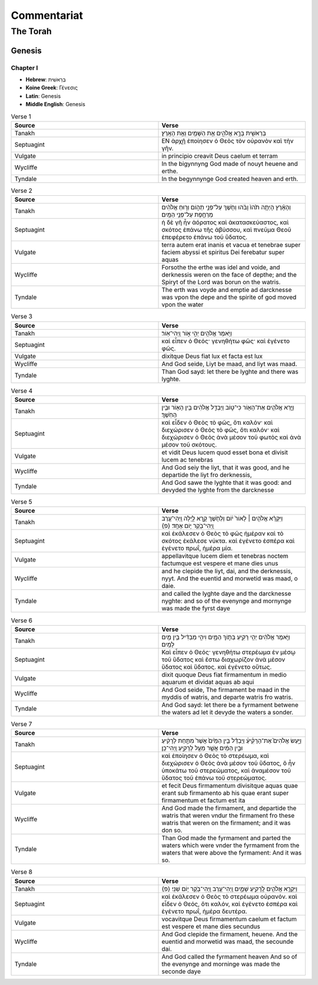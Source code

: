 ============
Commentariat
============

The Torah
=========

-------
Genesis
-------

Chapter I
---------

- **Hebrew**:  בְּרֵאשִׁית 
- **Koine Greek**: Γένεσις
- **Latin**: Genesis
- **Middle English**: Genesis

.. list-table:: Verse 1
    :widths: 15 15
    :header-rows: 1

    *   - Source
        - Verse
    *   - Tanakh
        - בְּרֵאשִׁ֖ית בָּרָ֣א אֱלֹהִ֑ים אֵ֥ת הַשָּׁמַ֖יִם וְאֵ֥ת הָאָֽרֶץ׃
    *   - Septuagint 
        - ΕΝ ἀρχῇ ἐποίησεν ὁ Θεὸς τὸν οὐρανὸν καὶ τὴν γῆν. 
    *   - Vulgate 
        - in principio creavit Deus caelum et terram
    *   - Wycliffe
        - In the bigynnyng God made of nouyt heuene and erthe.
    *   - Tyndale
        - In the begynnynge God created heaven and erth.

.. list-table:: Verse 2
    :widths: 15 15
    :header-rows: 1

    *   - Source
        - Verse
    *   - Tanakh
        - וְהָאָ֗רֶץ הָיְתָ֥ה תֹ֙הוּ֙ וָבֹ֔הוּ וְחֹ֖שֶׁךְ עַל־פְּנֵ֣י תְה֑וֹם וְר֣וּחַ אֱלֹהִ֔ים מְרַחֶ֖פֶת עַל־פְּנֵ֥י הַמָּֽיִם׃
    *   - Septuagint
        - ἡ δὲ γῆ ἦν ἀόρατος καὶ ἀκατασκεύαστος, καὶ σκότος ἐπάνω τῆς ἀβύσσου, καὶ πνεῦμα Θεοῦ ἐπεφέρετο ἐπάνω τοῦ ὕδατος.
    *   - Vulgate
        - terra autem erat inanis et vacua et tenebrae super faciem abyssi et spiritus Dei ferebatur super aquas
    *   - Wycliffe
        - Forsothe the erthe was idel and voide, and derknessis weren on the face of depthe; and the Spiryt of the Lord was borun on the watris.
    *   - Tyndale
        - The erth was voyde and emptie ad darcknesse was vpon the depe and the spirite of god moved vpon the water

.. list-table:: Verse 3
    :widths: 15 15
    :header-rows: 1

    *   - Source
        - Verse
    *   - Tanakh
        - וַיֹּ֥אמֶר אֱלֹהִ֖ים יְהִ֣י א֑וֹר וַֽיְהִי־אֽוֹר׃
    *   - Septuagint
        - καὶ εἶπεν ὁ Θεός· γενηθήτω φῶς· καὶ ἐγένετο φῶς. 
    *   - Vulgate
        - dixitque Deus fiat lux et facta est lux
    *   - Wycliffe
        - And God seide, Liyt be maad, and liyt was maad.
    *   - Tyndale
        - Than God sayd: let there be lyghte and there was lyghte.

.. list-table:: Verse 4
    :widths: 15 15
    :header-rows: 1

    *   - Source
        - Verse
    *   - Tanakh
        - וַיַּ֧רְא אֱלֹהִ֛ים אֶת־הָא֖וֹר כִּי־ט֑וֹב וַיַּבְדֵּ֣ל אֱלֹהִ֔ים בֵּ֥ין הָא֖וֹר וּבֵ֥ין הַחֹֽשֶׁךְ׃
    *   - Septuagint
        - καὶ εἶδεν ὁ Θεὸς τὸ φῶς, ὅτι καλόν· καὶ διεχώρισεν ὁ Θεὸς τὸ φῶς, ὅτι καλόν· καὶ διεχώρισεν ὁ Θεὸς ἀνὰ μέσον τοῦ φωτὸς καὶ ἀνὰ μέσον τοῦ σκότους.
    *   - Vulgate
        - et vidit Deus lucem quod esset bona et divisit lucem ac tenebras
    *   - Wycliffe
        - And God seiy the liyt, that it was good, and he departide the liyt fro derknessis,
    *   - Tyndale
        - And God sawe the lyghte that it was good: and devyded the lyghte from the darcknesse

.. list-table:: Verse 5
    :widths: 15 15
    :header-rows: 1

    *   - Source
        - Verse
    *   - Tanakh
        - וַיִּקְרָ֨א אֱלֹהִ֤ים ׀ לָאוֹר֙ י֔וֹם וְלַחֹ֖שֶׁךְ קָ֣רָא לָ֑יְלָה וַֽיְהִי־עֶ֥רֶב וַֽיְהִי־בֹ֖קֶר י֥וֹם אֶחָֽד׃ {פ}
    *   - Septuagint
        - καὶ ἐκάλεσεν ὁ Θεὸς τὸ φῶς ἡμέραν καὶ τὸ σκότος ἐκάλεσε νύκτα. καὶ ἐγένετο  ἑσπέρα καὶ ἐγένετο πρωΐ, ἡμέρα μία.
    *   - Vulgate
        - appellavitque lucem diem et tenebras noctem factumque est vespere et mane dies unus
    *   - Wycliffe
        - and he clepide the liyt, dai, and the derknessis, nyyt. And the euentid and morwetid was maad, o daie.
    *   - Tyndale
        - and called the lyghte daye and the darcknesse nyghte: and so of the evenynge and mornynge was made the fyrst daye

.. list-table:: Verse 6
    :widths: 15 15
    :header-rows: 1

    *   - Source
        - Verse
    *   - Tanakh
        - וַיֹּ֣אמֶר אֱלֹהִ֔ים יְהִ֥י רָקִ֖יעַ בְּת֣וֹךְ הַמָּ֑יִם וִיהִ֣י מַבְדִּ֔יל בֵּ֥ין מַ֖יִם לָמָֽיִם׃
    *   - Septuagint
        - Καὶ εἶπεν ὁ Θεός· γενηθήτω στερέωμα ἐν μέσῳ τοῦ ὕδατος καὶ ἔστω διαχωρίζον ἀνὰ μέσον ὕδατος καὶ ὕδατος. καὶ ἐγένετο οὕτως.
    *   - Vulgate
        - dixit quoque Deus fiat firmamentum in medio aquarum et dividat aquas ab aqui
    *   - Wycliffe
        - And God seide, The firmament be maad in the myddis of watris, and departe watris fro watris.
    *   - Tyndale
        - And God sayd: let there be a fyrmament betwene the waters ad let it devyde the waters a sonder.

.. list-table:: Verse 7
    :widths: 15 15
    :header-rows: 1

    *   - Source
        - Verse
    *   - Tanakh
        - וַיַּ֣עַשׂ אֱלֹהִים֮ אֶת־הָרָקִ֒יעַ֒ וַיַּבְדֵּ֗ל בֵּ֤ין הַמַּ֙יִם֙ אֲשֶׁר֙ מִתַּ֣חַת לָרָקִ֔יעַ וּבֵ֣ין הַמַּ֔יִם אֲשֶׁ֖ר מֵעַ֣ל לָרָקִ֑יעַ וַֽיְהִי־כֵֽן׃
    *   - Septuagint
        - καὶ ἐποίησεν ὁ Θεὸς τὸ στερέωμα, καὶ διεχώρισεν ὁ Θεὸς ἀνὰ μέσον τοῦ ὕδατος, ὃ ἦν ὑποκάτω τοῦ στερεώματος, καὶ ἀναμέσον τοῦ ὕδατος τοῦ ἐπάνω τοῦ στερεώματος.
    *   - Vulgate
        - et fecit Deus firmamentum divisitque aquas quae erant sub firmamento ab his quae erant super firmamentum et factum est ita
    *   - Wycliffe
        - And God made the firmament, and departide the watris that weren vndur the firmament fro these watris that weren on the firmament; and it was don so.
    *   - Tyndale
        - Than God made the fyrmament and parted the waters which were vnder the fyrmament from the waters that were above the fyrmament: And it was so.


.. list-table:: Verse 8
    :widths: 15 15
    :header-rows: 1

    *   - Source
        - Verse
    *   - Tanakh
        - וַיִּקְרָ֧א אֱלֹהִ֛ים לָֽרָקִ֖יעַ שָׁמָ֑יִם וַֽיְהִי־עֶ֥רֶב וַֽיְהִי־בֹ֖קֶר י֥וֹם שֵׁנִֽי׃ {פ}
    *   - Septuagint
        - καὶ ἐκάλεσεν ὁ Θεὸς τὸ στερέωμα οὐρανόν. καὶ εἶδεν ὁ Θεός, ὅτι καλόν, καὶ ἐγένετο ἑσπέρα καὶ ἐγένετο πρωΐ, ἡμέρα δευτέρα.
    *   - Vulgate
        - vocavitque Deus firmamentum caelum et factum est vespere et mane dies secundus
    *   - Wycliffe 
        - And God clepide the firmament, heuene. And the euentid and morwetid was maad, the secounde dai.
    *   - Tyndale
        - And God called the fyrmament heaven And so of the evenynge and morninge was made the seconde daye